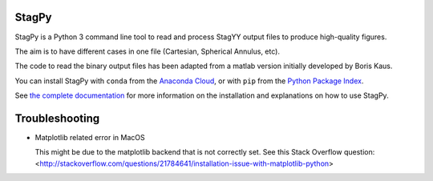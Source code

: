 .. image:: https://landscape.io/github/StagPython/StagPy/master/landscape.svg?style=flat-square
   :target: https://landscape.io/github/StagPython/StagPy/master
   :alt: Code Health

.. image:: https://readthedocs.org/projects/stagpy/badge/?version=latest
   :target: http://stagpy.readthedocs.org/en/latest/?badge=latest
   :alt: Documentation Status

.. image:: https://anaconda.org/amorison/stagpy/badges/version.svg
   :target: https://anaconda.org/amorison/stagpy
   :alt: Anaconda Cloud

.. image:: https://badge.fury.io/py/stagpy.svg
   :target: https://badge.fury.io/py/stagpy
   :alt: PyPI Version


StagPy
======

StagPy is a Python 3 command line tool to read and process StagYY output files
to produce high-quality figures.

The aim is to have different cases in one file (Cartesian, Spherical Annulus,
etc).

The code to read the binary output files has been adapted from a matlab version
initially developed by Boris Kaus.

You can install StagPy with ``conda`` from the `Anaconda Cloud`__, or with
``pip`` from the `Python Package Index`__.

See `the complete documentation`__ for more information on the installation and
explanations on how to use StagPy.

.. __: https://anaconda.org/amorison/stagpy
.. __: https://pypi.python.org/pypi/stagpy
.. __: http://stagpy.readthedocs.org/en/latest/


Troubleshooting
===============

*   Matplotlib related error in MacOS

    This might be due to the matplotlib backend that is not correctly set. See
    this Stack Overflow question:
    <http://stackoverflow.com/questions/21784641/installation-issue-with-matplotlib-python>
